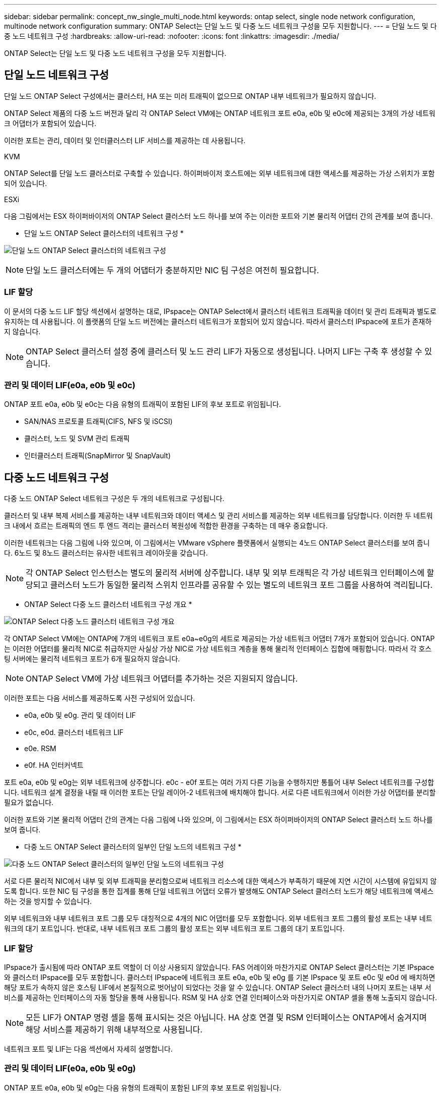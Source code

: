 ---
sidebar: sidebar 
permalink: concept_nw_single_multi_node.html 
keywords: ontap select, single node network configuration, multinode network configuration 
summary: ONTAP Select는 단일 노드 및 다중 노드 네트워크 구성을 모두 지원합니다. 
---
= 단일 노드 및 다중 노드 네트워크 구성
:hardbreaks:
:allow-uri-read: 
:nofooter: 
:icons: font
:linkattrs: 
:imagesdir: ./media/


[role="lead"]
ONTAP Select는 단일 노드 및 다중 노드 네트워크 구성을 모두 지원합니다.



== 단일 노드 네트워크 구성

단일 노드 ONTAP Select 구성에서는 클러스터, HA 또는 미러 트래픽이 없으므로 ONTAP 내부 네트워크가 필요하지 않습니다.

ONTAP Select 제품의 다중 노드 버전과 달리 각 ONTAP Select VM에는 ONTAP 네트워크 포트 e0a, e0b 및 e0c에 제공되는 3개의 가상 네트워크 어댑터가 포함되어 있습니다.

이러한 포트는 관리, 데이터 및 인터클러스터 LIF 서비스를 제공하는 데 사용됩니다.

.KVM
ONTAP Select를 단일 노드 클러스터로 구축할 수 있습니다. 하이퍼바이저 호스트에는 외부 네트워크에 대한 액세스를 제공하는 가상 스위치가 포함되어 있습니다.

.ESXi
다음 그림에서는 ESX 하이퍼바이저의 ONTAP Select 클러스터 노드 하나를 보여 주는 이러한 포트와 기본 물리적 어댑터 간의 관계를 보여 줍니다.

* 단일 노드 ONTAP Select 클러스터의 네트워크 구성 *

image:DDN_03.jpg["단일 노드 ONTAP Select 클러스터의 네트워크 구성"]


NOTE: 단일 노드 클러스터에는 두 개의 어댑터가 충분하지만 NIC 팀 구성은 여전히 필요합니다.



=== LIF 할당

이 문서의 다중 노드 LIF 할당 섹션에서 설명하는 대로, IPspace는 ONTAP Select에서 클러스터 네트워크 트래픽을 데이터 및 관리 트래픽과 별도로 유지하는 데 사용됩니다. 이 플랫폼의 단일 노드 버전에는 클러스터 네트워크가 포함되어 있지 않습니다. 따라서 클러스터 IPspace에 포트가 존재하지 않습니다.


NOTE: ONTAP Select 클러스터 설정 중에 클러스터 및 노드 관리 LIF가 자동으로 생성됩니다. 나머지 LIF는 구축 후 생성할 수 있습니다.



=== 관리 및 데이터 LIF(e0a, e0b 및 e0c)

ONTAP 포트 e0a, e0b 및 e0c는 다음 유형의 트래픽이 포함된 LIF의 후보 포트로 위임됩니다.

* SAN/NAS 프로토콜 트래픽(CIFS, NFS 및 iSCSI)
* 클러스터, 노드 및 SVM 관리 트래픽
* 인터클러스터 트래픽(SnapMirror 및 SnapVault)




== 다중 노드 네트워크 구성

다중 노드 ONTAP Select 네트워크 구성은 두 개의 네트워크로 구성됩니다.

클러스터 및 내부 복제 서비스를 제공하는 내부 네트워크와 데이터 액세스 및 관리 서비스를 제공하는 외부 네트워크를 담당합니다. 이러한 두 네트워크 내에서 흐르는 트래픽의 엔드 투 엔드 격리는 클러스터 복원성에 적합한 환경을 구축하는 데 매우 중요합니다.

이러한 네트워크는 다음 그림에 나와 있으며, 이 그림에서는 VMware vSphere 플랫폼에서 실행되는 4노드 ONTAP Select 클러스터를 보여 줍니다. 6노드 및 8노드 클러스터는 유사한 네트워크 레이아웃을 갖습니다.


NOTE: 각 ONTAP Select 인스턴스는 별도의 물리적 서버에 상주합니다. 내부 및 외부 트래픽은 각 가상 네트워크 인터페이스에 할당되고 클러스터 노드가 동일한 물리적 스위치 인프라를 공유할 수 있는 별도의 네트워크 포트 그룹을 사용하여 격리됩니다.

* ONTAP Select 다중 노드 클러스터 네트워크 구성 개요 *

image:DDN_01.jpg["ONTAP Select 다중 노드 클러스터 네트워크 구성 개요"]

각 ONTAP Select VM에는 ONTAP에 7개의 네트워크 포트 e0a~e0g의 세트로 제공되는 가상 네트워크 어댑터 7개가 포함되어 있습니다. ONTAP는 이러한 어댑터를 물리적 NIC로 취급하지만 사실상 가상 NIC로 가상 네트워크 계층을 통해 물리적 인터페이스 집합에 매핑합니다. 따라서 각 호스팅 서버에는 물리적 네트워크 포트가 6개 필요하지 않습니다.


NOTE: ONTAP Select VM에 가상 네트워크 어댑터를 추가하는 것은 지원되지 않습니다.

이러한 포트는 다음 서비스를 제공하도록 사전 구성되어 있습니다.

* e0a, e0b 및 e0g. 관리 및 데이터 LIF
* e0c, e0d. 클러스터 네트워크 LIF
* e0e. RSM
* e0f. HA 인터커넥트


포트 e0a, e0b 및 e0g는 외부 네트워크에 상주합니다. e0c - e0f 포트는 여러 가지 다른 기능을 수행하지만 통틀어 내부 Select 네트워크를 구성합니다. 네트워크 설계 결정을 내릴 때 이러한 포트는 단일 레이어-2 네트워크에 배치해야 합니다. 서로 다른 네트워크에서 이러한 가상 어댑터를 분리할 필요가 없습니다.

이러한 포트와 기본 물리적 어댑터 간의 관계는 다음 그림에 나와 있으며, 이 그림에서는 ESX 하이퍼바이저의 ONTAP Select 클러스터 노드 하나를 보여 줍니다.

* 다중 노드 ONTAP Select 클러스터의 일부인 단일 노드의 네트워크 구성 *

image:DDN_02.jpg["다중 노드 ONTAP Select 클러스터의 일부인 단일 노드의 네트워크 구성"]

서로 다른 물리적 NIC에서 내부 및 외부 트래픽을 분리함으로써 네트워크 리소스에 대한 액세스가 부족하기 때문에 지연 시간이 시스템에 유입되지 않도록 합니다. 또한 NIC 팀 구성을 통한 집계를 통해 단일 네트워크 어댑터 오류가 발생해도 ONTAP Select 클러스터 노드가 해당 네트워크에 액세스하는 것을 방지할 수 있습니다.

외부 네트워크와 내부 네트워크 포트 그룹 모두 대칭적으로 4개의 NIC 어댑터를 모두 포함합니다. 외부 네트워크 포트 그룹의 활성 포트는 내부 네트워크의 대기 포트입니다. 반대로, 내부 네트워크 포트 그룹의 활성 포트는 외부 네트워크 포트 그룹의 대기 포트입니다.



=== LIF 할당

IPspace가 출시됨에 따라 ONTAP 포트 역할이 더 이상 사용되지 않았습니다. FAS 어레이와 마찬가지로 ONTAP Select 클러스터는 기본 IPspace와 클러스터 IPspace를 모두 포함합니다. 클러스터 IPspace에 네트워크 포트 e0a, e0b 및 e0g 를 기본 IPspace 및 포트 e0c 및 e0d 에 배치하면 해당 포트가 속하지 않은 호스팅 LIF에서 본질적으로 벗어남이 되었다는 것을 알 수 있습니다. ONTAP Select 클러스터 내의 나머지 포트는 내부 서비스를 제공하는 인터페이스의 자동 할당을 통해 사용됩니다. RSM 및 HA 상호 연결 인터페이스와 마찬가지로 ONTAP 셸을 통해 노출되지 않습니다.


NOTE: 모든 LIF가 ONTAP 명령 셸을 통해 표시되는 것은 아닙니다. HA 상호 연결 및 RSM 인터페이스는 ONTAP에서 숨겨지며 해당 서비스를 제공하기 위해 내부적으로 사용됩니다.

네트워크 포트 및 LIF는 다음 섹션에서 자세히 설명합니다.



=== 관리 및 데이터 LIF(e0a, e0b 및 e0g)

ONTAP 포트 e0a, e0b 및 e0g는 다음 유형의 트래픽이 포함된 LIF의 후보 포트로 위임됩니다.

* SAN/NAS 프로토콜 트래픽(CIFS, NFS 및 iSCSI)
* 클러스터, 노드 및 SVM 관리 트래픽
* 인터클러스터 트래픽(SnapMirror 및 SnapVault)



NOTE: ONTAP Select 클러스터 설정 중에 클러스터 및 노드 관리 LIF가 자동으로 생성됩니다. 나머지 LIF는 구축 후 생성할 수 있습니다.



=== 클러스터 네트워크 LIF(e0c, e0d)

ONTAP 포트 e0c 및 e0d는 클러스터 인터페이스의 홈 포트로 위임됩니다. 각 ONTAP Select 클러스터 노드 내에서는 ONTAP 설정 중에 링크 로컬 IP 주소(169.254.x.x)를 사용하여 두 개의 클러스터 인터페이스가 자동으로 생성됩니다.


NOTE: 이러한 인터페이스에는 정적 IP 주소를 할당할 수 없으며 추가 클러스터 인터페이스를 생성할 수 없습니다.

클러스터 네트워크 트래픽은 지연 시간이 짧고 라우팅되지 않은 레이어 2 네트워크를 통해 전달되어야 합니다. 클러스터 처리량 및 지연 시간 요구사항 때문에 ONTAP Select 클러스터는 물리적으로 가까운 곳에 위치해야 합니다(예: 멀티팩, 단일 데이터 센터). WAN을 통해 또는 지리적으로 중요한 서로 다른 거리에 있는 HA 노드를 분리하여 4노드, 6노드 또는 8노드 확장 클러스터 구성을 구축하는 것은 지원되지 않습니다. 중재자가 있는 확장 2노드 구성이 지원됩니다.

자세한 내용은 섹션을 참조하십시오link:reference_plan_best_practices.html#two-node-stretched-ha-metrocluster-sds-best-practices["2노드 확장 HA(MetroCluster SDS) 모범 사례"].


NOTE: 클러스터 네트워크 트래픽의 최대 처리량을 확인하기 위해 이 네트워크 포트는 점보 프레임(7500 ~ 9000 MTU)을 사용하도록 구성됩니다. 올바른 클러스터 작동을 위해 ONTAP Select 클러스터 노드에 내부 네트워크 서비스를 제공하는 모든 업스트림 가상 및 물리적 스위치에서 점보 프레임이 활성화되어 있는지 확인합니다.



=== RAID SyncMirror 트래픽(e0e)

HA 파트너 노드 전체에서 블록의 동기식 복제는 네트워크 포트 e0e에 상주하는 내부 네트워크 인터페이스를 사용하여 수행됩니다. 이 기능은 클러스터 설정 중에 ONTAP에서 구성한 네트워크 인터페이스를 사용하여 자동으로 수행되므로 관리자가 구성할 필요가 없습니다.


NOTE: 포트 e0e는 ONTAP에서 내부 복제 트래픽을 위해 예약했습니다. 따라서 ONTAP CLI 또는 System Manager에서는 포트나 호스팅된 LIF가 표시되지 않습니다. 이 인터페이스는 자동으로 생성된 링크 로컬 IP 주소를 사용하도록 구성되어 있으며 대체 IP 주소의 재할당이 지원되지 않습니다. 이 네트워크 포트에는 점보 프레임(7500 - 9000 MTU)을 사용해야 합니다.



=== HA 인터커넥트(e0f)

NetApp FAS 어레이는 특수 하드웨어를 사용하여 ONTAP 클러스터의 HA 쌍 간에 정보를 전달합니다. 그러나 소프트웨어 정의 환경에서는 InfiniBand 또는 iWARP 디바이스와 같은 이러한 유형의 장비를 사용할 수 없으므로 대체 솔루션이 필요합니다. 여러 가지 가능성을 고려했지만 상호 연결 전송에 배치된 ONTAP 요구 사항에서는 이 기능이 소프트웨어에서 에뮬레이트되어야 했습니다. 결과적으로, ONTAP Select 클러스터 내에서 HA 인터커넥트 기능(일반적으로 하드웨어에서 제공)은 이더넷을 전송 메커니즘으로 사용하여 OS로 설계되었습니다.

각 ONTAP Select 노드는 HA 인터커넥트 포트 e0f로 구성됩니다. 이 포트는 두 가지 주요 기능을 담당하는 HA 인터커넥트 네트워크 인터페이스를 호스팅합니다.

* HA 쌍 간에 NVRAM의 콘텐츠 미러링
* HA Pair 간의 HA 상태 정보 및 네트워크 하트비트 메시지 송수신


HA 인터커넥트 트래픽은 이더넷 패킷 내에 RDMA(Remote Direct Memory Access) 프레임을 계층화함으로써 단일 네트워크 인터페이스를 사용하여 이 네트워크 포트를 통해 흐릅니다.


NOTE: RSM 포트(e0e)와 비슷한 방법으로 ONTAP CLI 또는 System Manager에서 물리적 포트 또는 호스팅된 네트워크 인터페이스를 볼 수 없습니다. 따라서 이 인터페이스의 IP 주소를 수정할 수 없으며 포트의 상태를 변경할 수 없습니다. 이 네트워크 포트에는 점보 프레임(7500 - 9000 MTU)을 사용해야 합니다.
